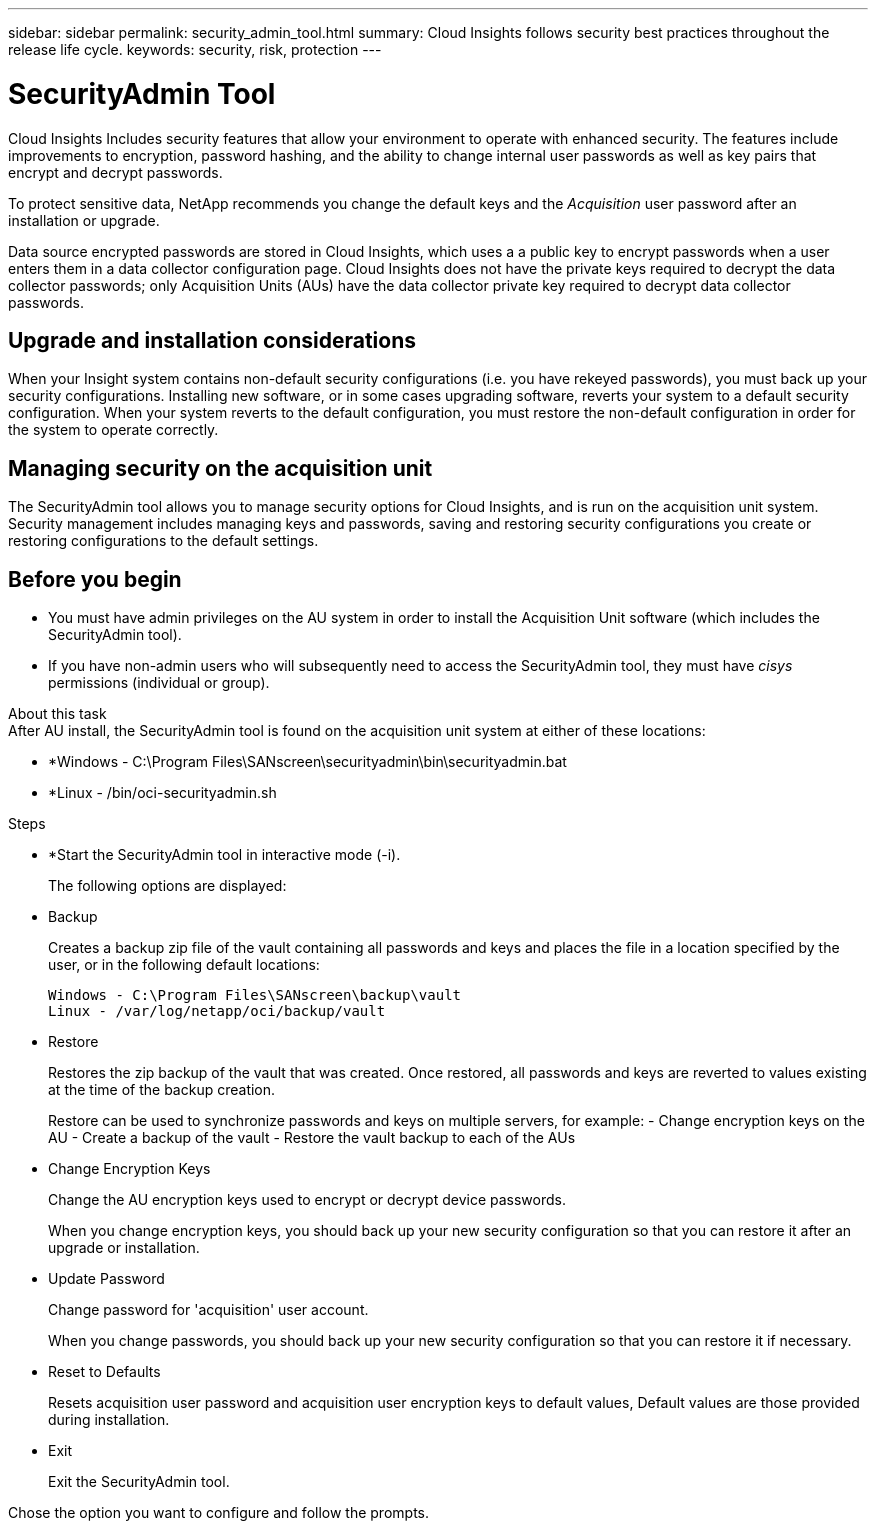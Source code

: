 ---
sidebar: sidebar
permalink: security_admin_tool.html
summary:  Cloud Insights follows security best practices throughout the release life cycle.
keywords: security, risk, protection
---

= SecurityAdmin Tool

:toc: macro
:hardbreaks:
:toclevels: 2
:nofooter:
:icons: font
:linkattrs:
:imagesdir: ./media/

[.lead]
Cloud Insights Includes security features that allow your environment to operate with enhanced security. The features include improvements to encryption, password hashing, and the ability to change internal user passwords as well as key pairs that encrypt and decrypt passwords. 

To protect sensitive data, NetApp recommends you change the default keys and the _Acquisition_ user password after an installation or upgrade.

Data source encrypted passwords are stored in Cloud Insights, which uses a a public key to encrypt passwords when a user enters them in a data collector configuration page. Cloud Insights does not have the private keys required to decrypt the data collector passwords; only Acquisition Units (AUs) have the data collector private key required to decrypt data collector passwords.  

== Upgrade and installation considerations

When your Insight system contains non-default security configurations (i.e. you have rekeyed passwords), you must back up your security configurations. Installing new software, or in some cases upgrading software, reverts your system to a default security configuration. When your system reverts to the default configuration, you must restore the non-default configuration in order for the system to operate correctly.

== Managing security on the acquisition unit

The SecurityAdmin tool allows you to manage security options for Cloud Insights, and is run on the acquisition unit system. Security management includes managing keys and passwords, saving and restoring security configurations you create or restoring configurations to the default settings.

== Before you begin

* You must have admin privileges on the AU system in order to install the Acquisition Unit software (which includes the SecurityAdmin tool).
* If you have non-admin users who will subsequently need to access the SecurityAdmin tool, they must have _cisys_ permissions (individual or group).

About this task
After AU install, the SecurityAdmin tool is found on the acquisition unit system at either of these locations:

* *Windows - C:\Program Files\SANscreen\securityadmin\bin\securityadmin.bat
* *Linux - /bin/oci-securityadmin.sh

.Steps 

* *Start the SecurityAdmin tool in interactive mode (-i).
+
The following options are displayed:

* Backup
+
Creates a backup zip file of the vault containing all passwords and keys and places the file in a location specified by the user, or in the following default locations:
+
 Windows - C:\Program Files\SANscreen\backup\vault
 Linux - /var/log/netapp/oci/backup/vault

* Restore
+
Restores the zip backup of the vault that was created. Once restored, all passwords and keys are reverted to values existing at the time of the backup creation.
+
Restore can be used to synchronize passwords and keys on multiple servers, for example: - Change encryption keys on the AU - Create a backup of the vault - Restore the vault backup to each of the AUs

* Change Encryption Keys
+
Change the AU encryption keys used to encrypt or decrypt device passwords.
+
When you change encryption keys, you should back up your new security configuration so that you can restore it after an upgrade or installation.

* Update Password
+
Change password for 'acquisition' user account.
+
When you change passwords, you should back up your new security configuration so that you can restore it if necessary.

* Reset to Defaults
+
Resets acquisition user password and acquisition user encryption keys to default values, Default values are those provided during installation.

* Exit
+
Exit the SecurityAdmin tool.

Chose the option you want to configure and follow the prompts.


